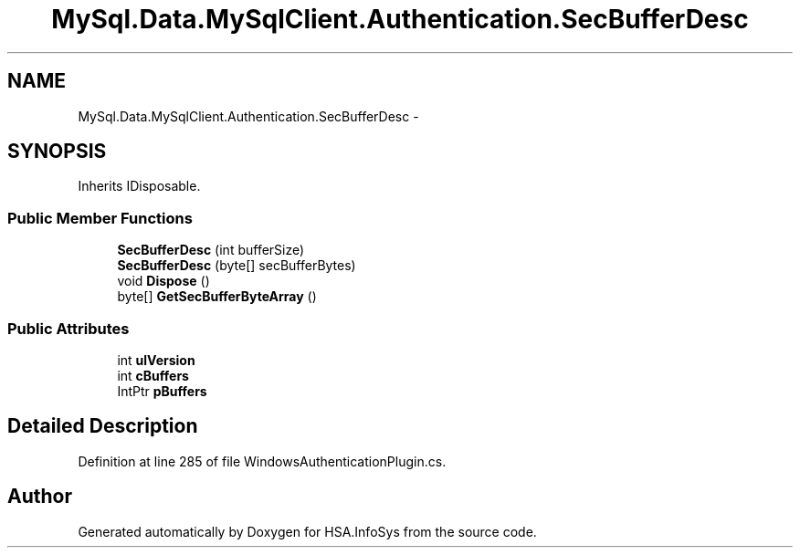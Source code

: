 .TH "MySql.Data.MySqlClient.Authentication.SecBufferDesc" 3 "Fri Jul 5 2013" "Version 1.0" "HSA.InfoSys" \" -*- nroff -*-
.ad l
.nh
.SH NAME
MySql.Data.MySqlClient.Authentication.SecBufferDesc \- 
.SH SYNOPSIS
.br
.PP
.PP
Inherits IDisposable\&.
.SS "Public Member Functions"

.in +1c
.ti -1c
.RI "\fBSecBufferDesc\fP (int bufferSize)"
.br
.ti -1c
.RI "\fBSecBufferDesc\fP (byte[] secBufferBytes)"
.br
.ti -1c
.RI "void \fBDispose\fP ()"
.br
.ti -1c
.RI "byte[] \fBGetSecBufferByteArray\fP ()"
.br
.in -1c
.SS "Public Attributes"

.in +1c
.ti -1c
.RI "int \fBulVersion\fP"
.br
.ti -1c
.RI "int \fBcBuffers\fP"
.br
.ti -1c
.RI "IntPtr \fBpBuffers\fP"
.br
.in -1c
.SH "Detailed Description"
.PP 
Definition at line 285 of file WindowsAuthenticationPlugin\&.cs\&.

.SH "Author"
.PP 
Generated automatically by Doxygen for HSA\&.InfoSys from the source code\&.
